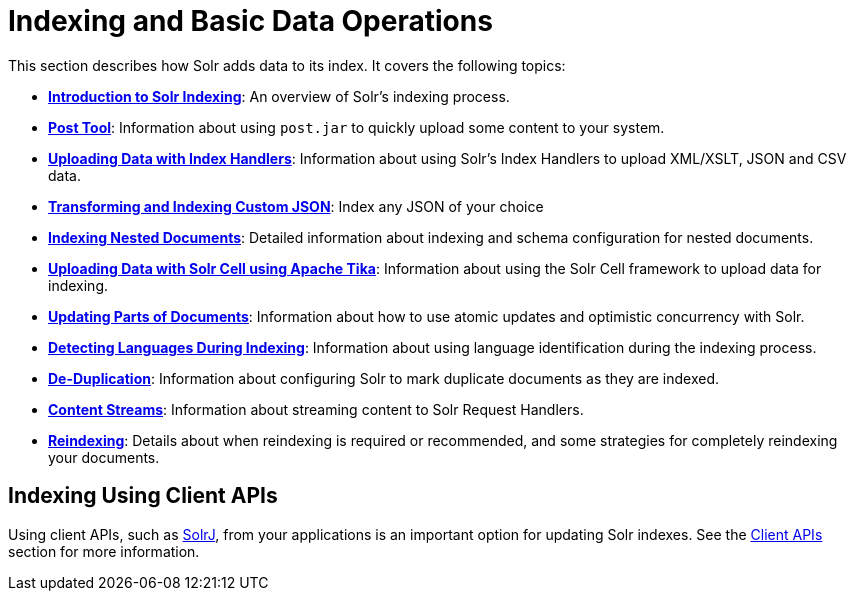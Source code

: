 = Indexing and Basic Data Operations
:page-children: post-tool, +
  uploading-data-with-index-handlers, +
  indexing-nested-documents, +
  uploading-data-with-solr-cell-using-apache-tika, +
  updating-parts-of-documents, +
  detecting-languages-during-indexing, +
  de-duplication, +
  content-streams, +
  reindexing

// Licensed to the Apache Software Foundation (ASF) under one
// or more contributor license agreements.  See the NOTICE file
// distributed with this work for additional information
// regarding copyright ownership.  The ASF licenses this file
// to you under the Apache License, Version 2.0 (the
// "License"); you may not use this file except in compliance
// with the License.  You may obtain a copy of the License at
//
//   http://www.apache.org/licenses/LICENSE-2.0
//
// Unless required by applicable law or agreed to in writing,
// software distributed under the License is distributed on an
// "AS IS" BASIS, WITHOUT WARRANTIES OR CONDITIONS OF ANY
// KIND, either express or implied.  See the License for the
// specific language governing permissions and limitations
// under the License.

This section describes how Solr adds data to its index. It covers the following topics:

* *<<introduction-to-solr-indexing.adoc#introduction-to-solr-indexing,Introduction to Solr Indexing>>*: An overview of Solr's indexing process.

* *<<post-tool.adoc#post-tool,Post Tool>>*: Information about using `post.jar` to quickly upload some content to your system.

* *<<uploading-data-with-index-handlers.adoc#uploading-data-with-index-handlers,Uploading Data with Index Handlers>>*: Information about using Solr's Index Handlers to upload XML/XSLT, JSON and CSV data.

* *<<transforming-and-indexing-custom-json.adoc#transforming-and-indexing-custom-json,Transforming and Indexing Custom JSON>>*: Index any JSON of your choice

* *<<indexing-nested-documents.adoc#indexing-nested-documents,Indexing Nested Documents>>*: Detailed information about indexing and schema configuration for nested documents.

* *<<uploading-data-with-solr-cell-using-apache-tika.adoc#uploading-data-with-solr-cell-using-apache-tika,Uploading Data with Solr Cell using Apache Tika>>*: Information about using the Solr Cell framework to upload data for indexing.

* *<<updating-parts-of-documents.adoc#updating-parts-of-documents,Updating Parts of Documents>>*: Information about how to use atomic updates and optimistic concurrency with Solr.

* *<<detecting-languages-during-indexing.adoc#detecting-languages-during-indexing,Detecting Languages During Indexing>>*: Information about using language identification during the indexing process.

* *<<de-duplication.adoc#de-duplication,De-Duplication>>*: Information about configuring Solr to mark duplicate documents as they are indexed.

* *<<content-streams.adoc#content-streams,Content Streams>>*: Information about streaming content to Solr Request Handlers.

* *<<reindexing.adoc#reindexing,Reindexing>>*: Details about when reindexing is required or recommended, and some strategies for completely reindexing your documents.

== Indexing Using Client APIs

Using client APIs, such as <<using-solrj.adoc#using-solrj,SolrJ>>, from your applications is an important option for updating Solr indexes. See the <<client-apis.adoc#client-apis,Client APIs>> section for more information.
